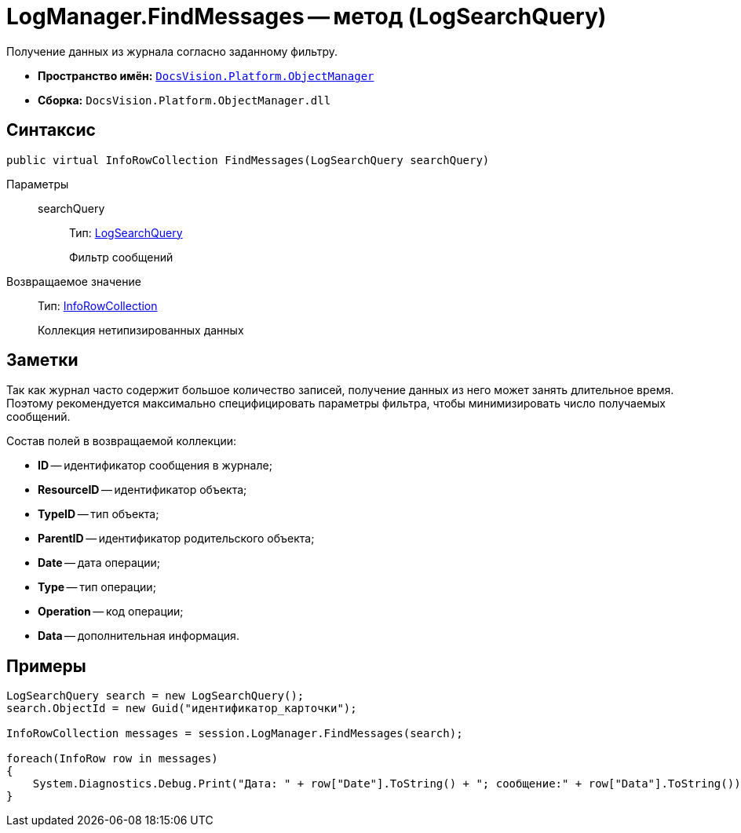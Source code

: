 = LogManager.FindMessages -- метод (LogSearchQuery)

Получение данных из журнала согласно заданному фильтру.

* *Пространство имён:* `xref:api/DocsVision/Platform/ObjectManager/ObjectManager_NS.adoc[DocsVision.Platform.ObjectManager]`
* *Сборка:* `DocsVision.Platform.ObjectManager.dll`

== Синтаксис

[source,csharp]
----
public virtual InfoRowCollection FindMessages(LogSearchQuery searchQuery)
----

Параметры::
searchQuery:::
Тип: xref:api/DocsVision/Platform/ObjectManager/LogSearchQuery_CL.adoc[LogSearchQuery]
+
Фильтр сообщений

Возвращаемое значение::
Тип: xref:api/DocsVision/Platform/ObjectManager/InfoRowCollection_CL.adoc[InfoRowCollection]
+
Коллекция нетипизированных данных

== Заметки

Так как журнал часто содержит большое количество записей, получение данных из него может занять длительное время. Поэтому рекомендуется максимально специфицировать параметры фильтра, чтобы минимизировать число получаемых сообщений.

Состав полей в возвращаемой коллекции:

* *ID* -- идентификатор сообщения в журнале;
* *ResourceID* -- идентификатор объекта;
* *TypeID* -- тип объекта;
* *ParentID* -- идентификатор родительского объекта;
* *Date* -- дата операции;
* *Type* -- тип операции;
* *Operation* -- код операции;
* *Data* -- дополнительная информация.

== Примеры

[source,csharp]
----
LogSearchQuery search = new LogSearchQuery();
search.ObjectId = new Guid("идентификатор_карточки");

InfoRowCollection messages = session.LogManager.FindMessages(search);

foreach(InfoRow row in messages)
{
    System.Diagnostics.Debug.Print("Дата: " + row["Date"].ToString() + "; сообщение:" + row["Data"].ToString());
}
----
